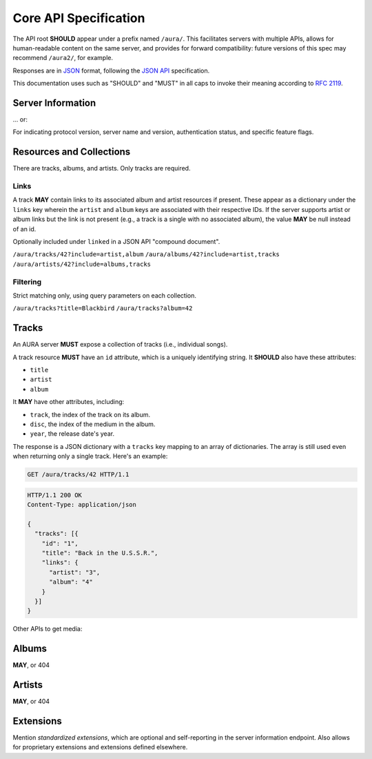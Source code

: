 Core API Specification
======================

The API root **SHOULD** appear under a prefix named ``/aura/``. This
facilitates servers with multiple APIs, allows for human-readable content on
the same server, and provides for forward compatibility: future versions of
this spec may recommend ``/aura2/``, for example.

Responses are in `JSON`_ format, following the `JSON API`_ specification.

.. _JSON: http://www.json.org
.. _JSON API: http://jsonapi.org

This documentation uses such as "SHOULD" and "MUST" in all caps to invoke
their meaning according to `RFC 2119`_.

.. _RFC 2119: http://tools.ietf.org/html/rfc2119

Server Information
------------------

.. http:get:: /aura

... or:

.. http:get:: /aura/server

For indicating protocol version, server name and version, authentication
status, and specific feature flags.

Resources and Collections
-------------------------

There are tracks, albums, and artists. Only tracks are required.

Links
'''''

A track **MAY** contain links to its associated album and artist resources if
present. These appear as a dictionary under the ``links`` key wherein the
``artist`` and ``album`` keys are associated with their respective IDs. If the
server supports artist or album links but the link is not present (e.g., a
track is a single with no associated album), the value **MAY** be null instead
of an id.

Optionally included under ``linked`` in a JSON API "compound document".

``/aura/tracks/42?include=artist,album``
``/aura/albums/42?include=artist,tracks``
``/aura/artists/42?include=albums,tracks``

Filtering
'''''''''

Strict matching only, using query parameters on each collection.

``/aura/tracks?title=Blackbird``
``/aura/tracks?album=42``


Tracks
------

An AURA server **MUST** expose a collection of tracks (i.e., individual songs).

A track resource **MUST** have an ``id`` attribute, which is a uniquely
identifying string. It **SHOULD** also have these attributes:

* ``title``
* ``artist``
* ``album``

It **MAY** have other attributes, including:

* ``track``, the index of the track on its album.
* ``disc``, the index of the medium in the album.
* ``year``, the release date's year.

The response is a JSON dictionary with a ``tracks`` key mapping to an array of
dictionaries. The array is still used even when returning only a single
track. Here's an example:

.. sourcecode:: http

    GET /aura/tracks/42 HTTP/1.1

.. sourcecode:: http

    HTTP/1.1 200 OK
    Content-Type: application/json

    {
      "tracks": [{
        "id": "1",
        "title": "Back in the U.S.S.R.",
        "links": {
          "artist": "3",
          "album": "4"
        }
      }]
    }

.. http:get:: /aura/tracks

    The collection of all tracks present, represented as an array.

.. http:get:: /aura/tracks/(id)

    An individual track resource. In a one-element array.

Other APIs to get media:

.. http:get:: /aura/tracks/(id)/audio
    :synopsis: Download the audio file for a track.

    Download the audio file for a track.

    The server **SHOULD** support HTTP `range requests`_ to facilitate seeking
    in the file.

    The file is returned in an arbitrary audio file format. The server
    **MUST** set the ``Content-Type`` header to indicate the format.

    *Formats and transcoding.* The server **MAY** provide multiple encodings
    of the same audio (i.e., by transcoding the file). The server decides
    which version of the file to send via `HTTP content negotiation`_.
    Specifically, the client **MAY** specify requested MIME content types in
    the ``Accept`` header. The server **SHOULD** respond with one of the
    requested types or a 406 Not Acceptable status. (An omitted ``Accept``
    header is considered equivalent to ``audio/*``.)

    .. _range requests: https://tools.ietf.org/html/draft-ietf-httpbis-p5-range-26
    .. _HTTP content negotiation: https://developer.mozilla.org/en-US/docs/Web/HTTP/Content_negotiation#The_Accept.3a_header

.. http:get:: /aura/tracks/(id)/image

    Image.


Albums
------

**MAY**, or 404


Artists
-------

**MAY**, or 404


Extensions
----------

Mention *standardized extensions*, which are optional and self-reporting in
the server information endpoint. Also allows for proprietary extensions and
extensions defined elsewhere.
